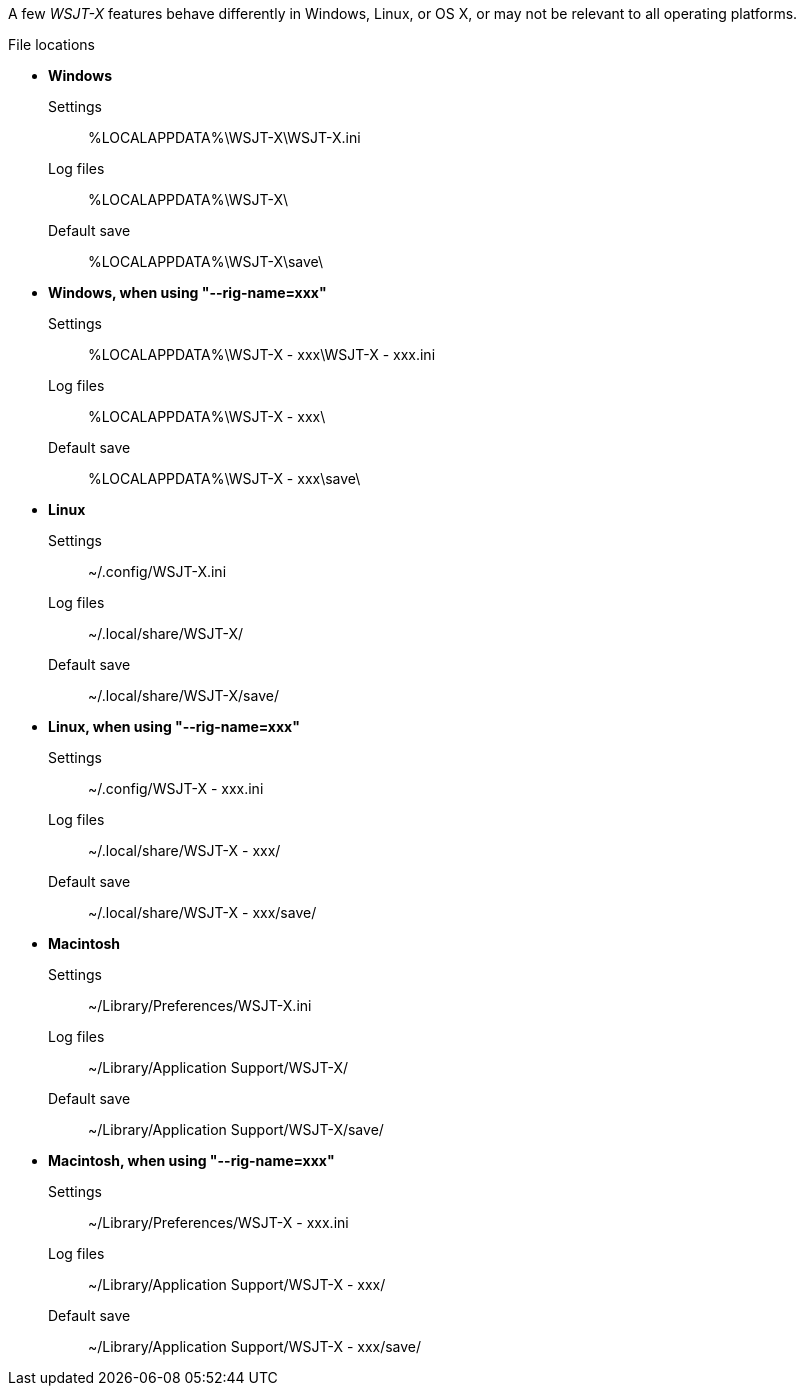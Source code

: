 // Status=review

A few _WSJT-X_ features behave differently in Windows, Linux, or OS X,
or may not be relevant to all operating platforms.

.File locations
* *Windows*
Settings::
 +%LOCALAPPDATA%\WSJT-X\WSJT-X.ini+
Log files::
 +%LOCALAPPDATA%\WSJT-X\+
Default save::
 +%LOCALAPPDATA%\WSJT-X\save\+

* *Windows, when using "--rig-name=xxx"*
Settings::
  +%LOCALAPPDATA%\WSJT-X - xxx\WSJT-X - xxx.ini+
Log files::
 +%LOCALAPPDATA%\WSJT-X - xxx\+
Default save::
 +%LOCALAPPDATA%\WSJT-X - xxx\save\+

* *Linux*
Settings::
 +~/.config/WSJT-X.ini+
Log files:: 
 +~/.local/share/WSJT-X/+
Default save::
 +~/.local/share/WSJT-X/save/+

* *Linux, when using "--rig-name=xxx"*
Settings::
 +~/.config/WSJT-X - xxx.ini+
Log files::
 +~/.local/share/WSJT-X - xxx/+
Default save::
 +~/.local/share/WSJT-X - xxx/save/+

* *Macintosh*
Settings::
 +~/Library/Preferences/WSJT-X.ini+
Log files::
 +~/Library/Application Support/WSJT-X/+
Default save:: 
 +~/Library/Application Support/WSJT-X/save/+

* *Macintosh, when using "--rig-name=xxx"*
Settings::
 +~/Library/Preferences/WSJT-X - xxx.ini+
Log files::
 +~/Library/Application Support/WSJT-X - xxx/+
Default save::
 +~/Library/Application Support/WSJT-X - xxx/save/+

